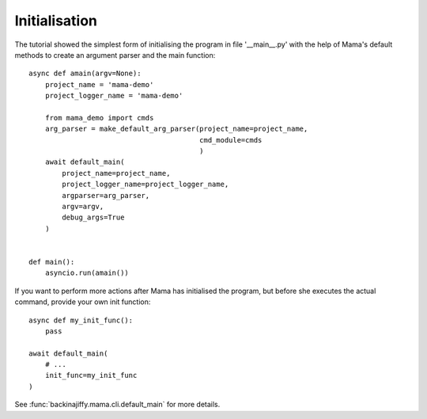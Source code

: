 .. _initialisation:

==============
Initialisation
==============

The tutorial showed the simplest form of initialising the program in file '__main__.py' with the help of Mama's
default methods to create an argument parser and the main function::

    async def amain(argv=None):
        project_name = 'mama-demo'
        project_logger_name = 'mama-demo'

        from mama_demo import cmds
        arg_parser = make_default_arg_parser(project_name=project_name,
                                             cmd_module=cmds
                                             )
        await default_main(
            project_name=project_name,
            project_logger_name=project_logger_name,
            argparser=arg_parser,
            argv=argv,
            debug_args=True
        )


    def main():
        asyncio.run(amain())


If you want to perform more actions after Mama has initialised the program, but before she executes the actual command,
provide your own init function::

    async def my_init_func():
        pass

    await default_main(
        # ...
        init_func=my_init_func
    )

See :func:`backinajiffy.mama.cli.default_main` for more details.
